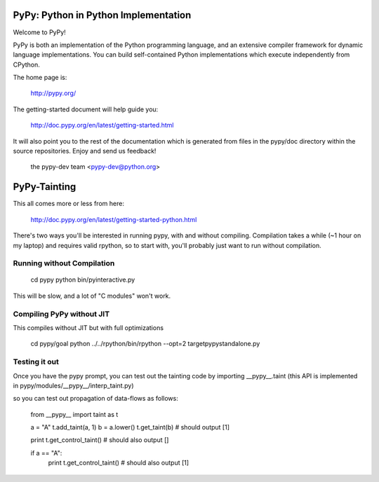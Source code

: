=====================================
PyPy: Python in Python Implementation 
=====================================

Welcome to PyPy!

PyPy is both an implementation of the Python programming language, and
an extensive compiler framework for dynamic language implementations.
You can build self-contained Python implementations which execute
independently from CPython.

The home page is:

    http://pypy.org/

The getting-started document will help guide you:

    http://doc.pypy.org/en/latest/getting-started.html

It will also point you to the rest of the documentation which is generated
from files in the pypy/doc directory within the source repositories. Enjoy
and send us feedback!

    the pypy-dev team <pypy-dev@python.org>

=====================================
PyPy-Tainting
=====================================

This all comes more or less from here: 

     http://doc.pypy.org/en/latest/getting-started-python.html 

There's two ways you'll be interested in running pypy, with and
without compiling. Compilation takes a while (~1 hour on my laptop)
and requires valid rpython, so to start with, you'll probably just
want to run without compilation. 

Running without Compilation
---------------------------

     cd pypy
     python bin/pyinteractive.py

This will be slow, and a lot of "C modules" won't work.

Compiling PyPy without JIT
--------------------------

This compiles without JIT but with full optimizations

     cd pypy/goal
     python ../../rpython/bin/rpython --opt=2 targetpypystandalone.py

Testing it out
--------------

Once you have the pypy prompt, you can test out the tainting code by importing __pypy__.taint (this API is implemented in pypy/modules/__pypy__/interp_taint.py)

so you can test out propagation of data-flows as follows:

   from __pypy__ import taint as t

   a = "A"
   t.add_taint(a, 1)
   b = a.lower()
   t.get_taint(b) # should output [1]
   
   print t.get_control_taint() # should also output [] 

   if a == "A":
      print t.get_control_taint() # should also output [1]

